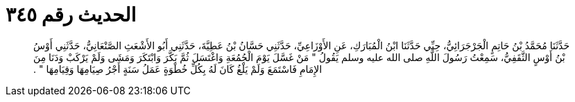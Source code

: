 
= الحديث رقم ٣٤٥

[quote.hadith]
حَدَّثَنَا مُحَمَّدُ بْنُ حَاتِمٍ الْجَرْجَرَائِيُّ، حِبِّي حَدَّثَنَا ابْنُ الْمُبَارَكِ، عَنِ الأَوْزَاعِيِّ، حَدَّثَنِي حَسَّانُ بْنُ عَطِيَّةَ، حَدَّثَنِي أَبُو الأَشْعَثِ الصَّنْعَانِيُّ، حَدَّثَنِي أَوْسُ بْنُ أَوْسٍ الثَّقَفِيُّ، سَمِعْتُ رَسُولَ اللَّهِ صلى الله عليه وسلم يَقُولُ ‏"‏ مَنْ غَسَّلَ يَوْمَ الْجُمُعَةِ وَاغْتَسَلَ ثُمَّ بَكَّرَ وَابْتَكَرَ وَمَشَى وَلَمْ يَرْكَبْ وَدَنَا مِنَ الإِمَامِ فَاسْتَمَعَ وَلَمْ يَلْغُ كَانَ لَهُ بِكُلِّ خُطْوَةٍ عَمَلُ سَنَةٍ أَجْرُ صِيَامِهَا وَقِيَامِهَا ‏"‏ ‏.‏